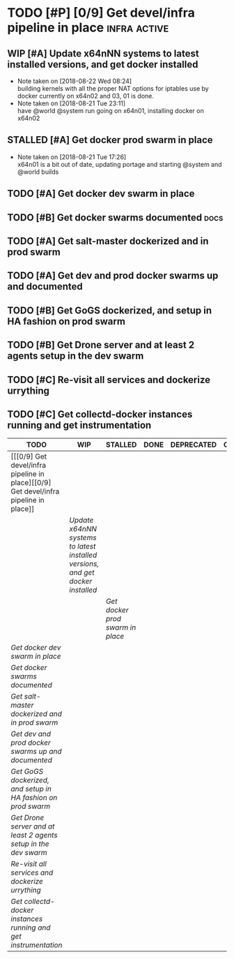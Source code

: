 #+TODO: TODO WIP STALLED DONE CANCELLED
* TODO [#P] [0/9] Get devel/infra pipeline in place            :infra:active:
** WIP [#A] Update x64nNN systems to latest installed versions, and get docker installed
  SCHEDULED: <2018-08-21 Tue>
  - Note taken on [2018-08-22 Wed 08:24] \\
    building kernels with all the proper NAT options for iptables use by docker currently on x64n02 and 03, 01 is done.
  - Note taken on [2018-08-21 Tue 23:11] \\
    have @world @system run going on x64n01, installing docker on x64n02
  :LOGBOOK:
  CLOCK: [2018-08-22 Wed 08:35]--[2018-08-22 Wed 09:00] =>  0:25
  CLOCK: [2018-08-22 Wed 08:15]--[2018-08-22 Wed 08:35] =>  0:20
  CLOCK: [2018-08-21 Tue 23:12]--[2018-08-21 Tue 23:37] =>  0:25
  CLOCK: [2018-08-21 Tue 17:51]--[2018-08-21 Tue 18:16] =>  0:25
  :END:
** STALLED [#A] Get docker prod swarm in place
   SCHEDULED: <2018-08-21 Tue>
   - Note taken on [2018-08-21 Tue 17:26] \\
     x64n01 is a bit out of date, updating portage and starting @system and @world builds
** TODO [#A] Get docker dev swarm in place 
   SCHEDULED: <2018-08-21 Tue>
** TODO [#B] Get docker swarms documented :docs:
** TODO [#A] Get salt-master dockerized and in prod swarm
** TODO [#A] Get dev and prod docker swarms up and documented
** TODO [#B] Get GoGS dockerized, and setup in HA fashion on prod swarm
** TODO [#B] Get Drone server and at least 2 agents setup in the dev swarm
** TODO [#C] Re-visit all services and dockerize urrything
** TODO [#C] Get collectd-docker instances running and get instrumentation

#+BEGIN: kanban :mirrored nil
| TODO                                                                                 | WIP                                                                          | STALLED                        | DONE | DEPRECATED | CANCELLED |
|--------------------------------------------------------------------------------------+------------------------------------------------------------------------------+--------------------------------+------+------------+-----------|
| [[[0/9] Get devel/infra pipeline in place][[0/9] Get devel/infra pipeline in place]] |                                                                              |                                |      |            |           |
|                                                                                      | [[Update x64nNN systems to latest installed versions, and get docker installed][Update x64nNN systems to latest installed versions, and get docker installed]] |                                |      |            |           |
|                                                                                      |                                                                              | [[Get docker prod swarm in place][Get docker prod swarm in place]] |      |            |           |
| [[Get docker dev swarm in place][Get docker dev swarm in place]]                                                        |                                                                              |                                |      |            |           |
| [[Get docker swarms documented][Get docker swarms documented]]                                                         |                                                                              |                                |      |            |           |
| [[Get salt-master dockerized and in prod swarm][Get salt-master dockerized and in prod swarm]]                                         |                                                                              |                                |      |            |           |
| [[Get dev and prod docker swarms up and documented][Get dev and prod docker swarms up and documented]]                                     |                                                                              |                                |      |            |           |
| [[Get GoGS dockerized, and setup in HA fashion on prod swarm][Get GoGS dockerized, and setup in HA fashion on prod swarm]]                           |                                                                              |                                |      |            |           |
| [[Get Drone server and at least 2 agents setup in the dev swarm][Get Drone server and at least 2 agents setup in the dev swarm]]                        |                                                                              |                                |      |            |           |
| [[Re-visit all services and dockerize urrything][Re-visit all services and dockerize urrything]]                                        |                                                                              |                                |      |            |           |
| [[Get collectd-docker instances running and get instrumentation][Get collectd-docker instances running and get instrumentation]]                        |                                                                              |                                |      |            |           |
#+END:
